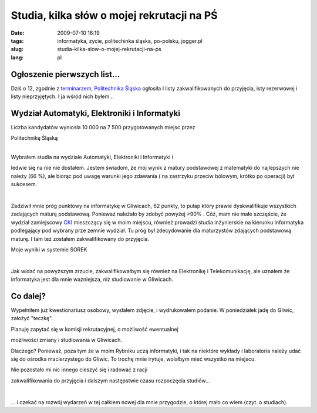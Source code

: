 Studia, kilka słów o mojej rekrutacji na PŚ
###########################################
:date: 2009-07-10 16:19
:tags: informatyka, zycie, politechinka śląska, po-polsku, jogger.pl
:slug: studia-kilka-slow-o-mojej-rekrutacji-na-ps
:lang: pl

Ogłoszenie pierwszych list...
~~~~~~~~~~~~~~~~~~~~~~~~~~~~~

.. raw:: html

   </p>

Dziś o 12, zgodnie z `terminarzem`_, `Politechnika Śląska`_ ogłosiła I
listy zakwalifikowanych do przyjęcia, isty rezerwowej i listy
nieprzyjętych. I ja wśród nich byłem...

.. raw:: html

   </p>

Wydział Automatyki, Elektroniki i Informatyki
~~~~~~~~~~~~~~~~~~~~~~~~~~~~~~~~~~~~~~~~~~~~~

.. raw:: html

   </p>

| Liczba kandydatów wyniosła 10 000 na 7 500 przygotowanych miejsc przez
Politechnikę Śląską

| 

.. raw:: html

   </p>

| Wybrałem studia na wydziale Automatyki, Elektroniki i Informatyki i
ledwie się na nie nie dostałem. Jestem świadom, że mój wynik z matury
podstawowej z matematyki do najlepszych nie należy (66 %), ale biorąc
pod uwagę warunki jego zdawania ( na zastrzyku przeciw bólowym, krótko
po operacji) był sukcesem.

| 

.. raw:: html

   </p>

Zadziwił mnie próg punktowy na informatykę w Gliwicach, 62 punkty, to
pułap który prawie dyskwalifikuje wszystkich zadających maturę
podstawową. Ponieważ należało by zdobyć powyżej >90% . Cóż, mam nie małe
szczęście, że wydział zamiejscowy `CKI`_ mieszczący się w moim miejscu,
również prowadzi studia inżynierskie na kierunku informatyka podlegający
pod wybrany prze zemnie wydział. Tu próg był zdecydowanie dla
maturzystów zdających podstawową maturę. I tam też zostałem
zakwalifikowany do przyjęcia.

.. raw:: html

   </p>

| |image0|

.. raw:: html

   </p>

Moje wyniki w systemie SOREK

.. raw:: html

   </p>

| 

.. raw:: html

   </p>

.. raw:: html

   </p>

Jak widać na powyższym zrzucie, zakwalifikowałbym się również na
Elektronikę i Telekomunikację, ale uznałem że informatyka jest dla mnie
ważniejsza, niż studiowanie w Gliwicach.

.. raw:: html

   </p>

Co dalej?
~~~~~~~~~

.. raw:: html

   </p>

Wypełniłem już kwestionariusz osobowy, wysłałem zdjęcie, i wydrukowałem
podanie. W poniedziałek jadę do Gliwic, założyć "teczkę".

.. raw:: html

   </p>

| Planuję zapytać się w komisji rekrutacyjnej, o możliwość ewentualnej
możliwości zmiany i studiowania w Gliwicach.

.. raw:: html

   </p>

Dlaczego? Ponieważ, poza tym że w moim Rybniku uczą informatyki, i tak
na niektóre wykłady i laboratoria należy udać się do ośrodka
macierzystego do Gliwic. To trochę mnie irytuje, wolałbym mieć wszystko
na miejscu.

.. raw:: html

   </p>

| Nie pozostało mi nic innego cieszyć się i radować z racji
zakwalifikowania do przyjęcia i dalszym następstwie czasu rozpoczęcia
studiów...

| 

.. raw:: html

   </p>

... i czekać na rozwój wydarzeń w tej całkiem nowej dla mnie przygodzie,
o której mało co wiem (czyt. o studiach).

.. raw:: html

   </p>

.. _terminarzem: http://rekrutacja.polsl.pl/terminarz.aspx
.. _Politechnika Śląska: http://www.polsl.pl/
.. _CKI: http://cki.polsl.pl/default.aspx

.. |image0| image:: http://lh3.ggpht.com/_96nLxVgx5y8/Slc_muFFIxI/AAAAAAAAB30/8clF93VJY-Y/s400/wynniki-got..png
   :target: http://picasaweb.google.pl/lh/photo/9_8QT82Z5lbSP2Cb5RM92Q?feat=embedwebsite
